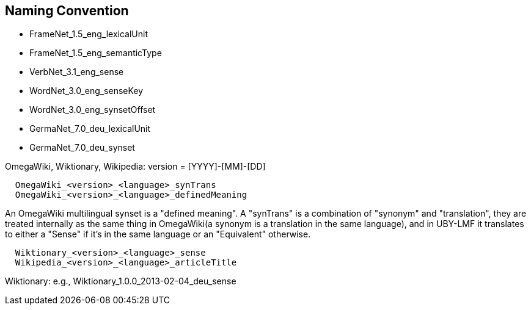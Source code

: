 // Copyright 2015
// Ubiquitous Knowledge Processing (UKP) Lab
// Technische Universität Darmstadt
// 
// Licensed under the Apache License, Version 2.0 (the "License");
// you may not use this file except in compliance with the License.
// You may obtain a copy of the License at
// 
// http://www.apache.org/licenses/LICENSE-2.0
// 
// Unless required by applicable law or agreed to in writing, software
// distributed under the License is distributed on an "AS IS" BASIS,
// WITHOUT WARRANTIES OR CONDITIONS OF ANY KIND, either express or implied.
// See the License for the specific language governing permissions and
// limitations under the License.

== Naming Convention

  * FrameNet_1.5_eng_lexicalUnit
  * FrameNet_1.5_eng_semanticType
  * VerbNet_3.1_eng_sense
  * WordNet_3.0_eng_senseKey
  * WordNet_3.0_eng_synsetOffset
  * GermaNet_7.0_deu_lexicalUnit
  * GermaNet_7.0_deu_synset

OmegaWiki, Wiktionary, Wikipedia: version = [YYYY]-[MM]-[DD]

----
  OmegaWiki_<version>_<language>_synTrans
  OmegaWiki_<version>_<language>_definedMeaning
----

An OmegaWiki multilingual synset is a "defined meaning". A "synTrans" is a combination of "synonym" and "translation", they are treated internally as the same thing in OmegaWiki(a synonym is a translation in the same language), and in UBY-LMF it translates to either a "Sense" if it's in the same language or an "Equivalent" otherwise.

----
  Wiktionary_<version>_<language>_sense
  Wikipedia_<version>_<language>_articleTitle
----

Wiktionary: e.g., Wiktionary_1.0.0_2013-02-04_deu_sense